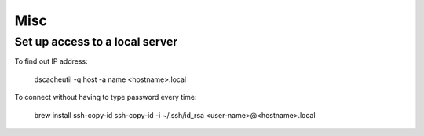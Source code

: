 Misc
====

Set up access to a local server
-------------------------------

To find out IP address:

   dscacheutil -q host -a name <hostname>.local

To connect without having to type password every time:

    brew install ssh-copy-id
    ssh-copy-id -i ~/.ssh/id_rsa <user-name>@<hostname>.local
